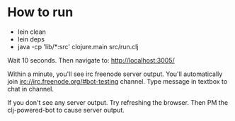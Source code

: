 
* How to run
+ lein clean
+ lein deps
+ java -cp 'lib/*:src' clojure.main src/run.clj


Wait 10 seconds. Then navigate to:
http://localhost:3005/


Within a minute, you'll see irc freenode server output.
You'll automatically join irc://irc.freenode.org/#bot-testing channel.
Type message in textbox to chat in channel.


If you don't see any server output. Try refreshing the browser. Then PM the clj-powered-bot to cause server output.

